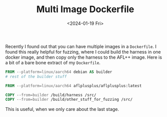 #+HUGO_BASE_DIR: ../../
#+EXPORT_HUGO_CATEGORIES: docker, tips, tricks
#+DATE: <2024-01-19 Fri>
#+TITLE: Multi Image Dockerfile

Recently I found out that you can have multiple images in a =Dockerfile=. I found this really helpful for fuzzing, where I could build the harness in one docker image, and then copy only the harness to the AFL++ image. Here is a bit of a bare bone extract of my =Dockerfile=.

#+begin_src dockerfile
  FROM --platform=linux/aarch64 debian AS builder
  # rest of the builder stuff

  FROM --platform=linux/aarch64 aflplusplus/aflplusplus:latest

  COPY --from=builder /build/harness /src/
  COPY --from=builder /build/other_stuff_for_fuzzing /src/
#+end_src

This is useful, when we only care about the last stage.
